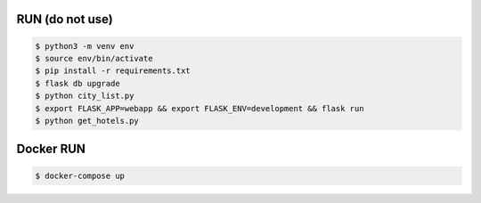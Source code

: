 RUN (do not use)
================
.. code-block:: text

    $ python3 -m venv env
    $ source env/bin/activate
    $ pip install -r requirements.txt
    $ flask db upgrade
    $ python city_list.py    
    $ export FLASK_APP=webapp && export FLASK_ENV=development && flask run
    $ python get_hotels.py

Docker RUN
==========
.. code-block:: text
    
    $ docker-compose up
